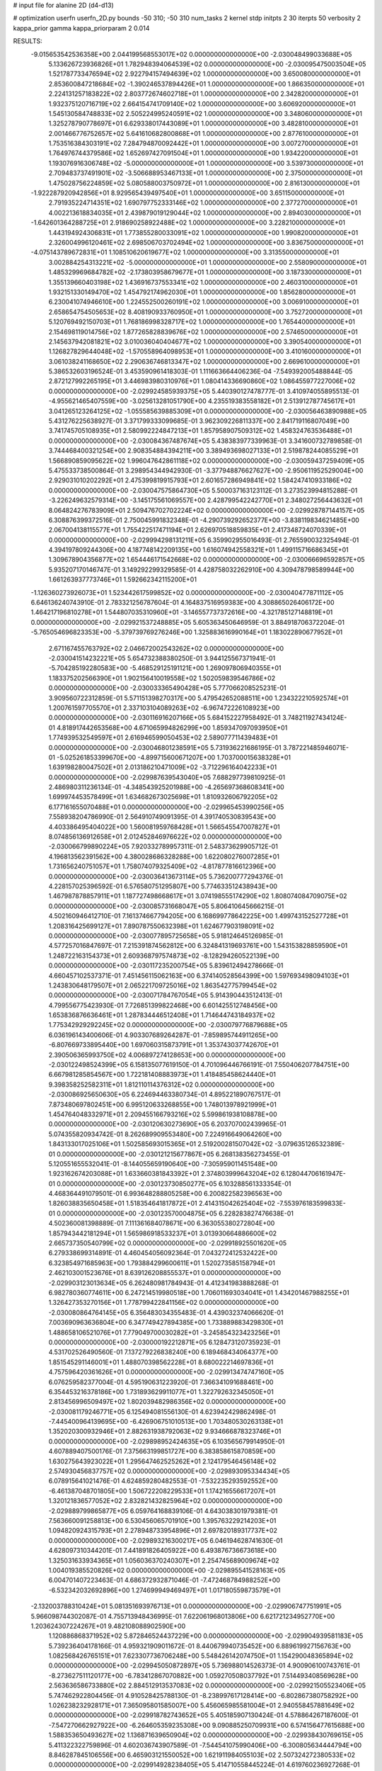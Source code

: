 # input file for alanine 2D (d4-d13)

# optimization
userfn       userfn_2D.py
bounds       -50 310; -50 310
num_tasks    2
kernel       stdp
initpts      2 30
iterpts      50
verbosity    2
kappa_prior  gamma
kappa_priorparam 2 0.014



RESULTS:
 -9.015653542536358E+00  2.044199568553017E+02  0.000000000000000E+00      -2.030048499033688E+05
  5.133626723936826E+01  1.782948394064539E+02  0.000000000000000E+00      -2.030095475003504E+05
  1.521787733476594E+02  2.922794157494639E+02  1.000000000000000E+00       3.650080000000000E+01
  2.853600847218684E+02 -1.390246537894426E+01  1.000000000000000E+00       1.866350000000000E+01
  2.224131257183822E+02  2.803772674602718E+01  1.000000000000000E+00       2.342820000000000E+01
  1.932375120716719E+02  2.664154741709140E+02  1.000000000000000E+00       3.606920000000000E+01
  1.545130584748833E+02  2.505224995240591E+02  1.000000000000000E+00       3.348060000000000E+01
  1.325278790778697E+01  6.629338017443089E+01  1.000000000000000E+00       3.482810000000000E+01
  2.001466776752657E+02  5.641610682800868E+01  1.000000000000000E+00       2.877610000000000E+01
  1.753516384303191E+02  7.284794870092442E+01  1.000000000000000E+00       3.007270000000000E+01
  1.764976744379586E+02  1.652697427091504E+01  1.000000000000000E+00       1.934220000000000E+01
  1.193076916306748E+02 -5.000000000000000E+01  1.000000000000000E+00       3.539730000000000E+01
  2.709483737491901E+02 -3.506688953467133E+01  1.000000000000000E+00       2.375000000000000E+01
  1.475028756224859E+02  5.080588003750972E+01  1.000000000000000E+00       2.816130000000000E+01
 -1.922287920942856E+01  8.929565439497540E+01  1.000000000000000E+00       3.651150000000000E+01
  2.791935224714351E+02  1.690797752333146E+02  1.000000000000000E+00       2.377270000000000E+01
  4.002213618834035E+01  2.439879019129044E+02  1.000000000000000E+00       2.894030000000000E+01
 -1.642601364288725E+01  2.918690258922488E+02  1.000000000000000E+00       3.228210000000000E+01
  1.443194924306831E+01  1.773855280033091E+02  1.000000000000000E+00       1.990820000000000E+01
  2.326004996120461E+02  2.698506703702494E+02  1.000000000000000E+00       3.836750000000000E+01
 -4.075143789672831E+01  1.108510620619677E+02  1.000000000000000E+00       3.313550000000000E+01
  3.002884254313221E+02 -5.000000000000000E+01  1.000000000000000E+00       2.558090000000000E+01
  1.485329969684782E+02 -2.173803958679677E+01  1.000000000000000E+00       3.187330000000000E+01
  1.355139660403198E+02  1.436916737553341E+02  1.000000000000000E+00       2.460310000000000E+01
  1.932151330149470E+02  1.454792174962030E+01  1.000000000000000E+00       1.856280000000000E+01
  6.230041074946610E+00  1.224552500260191E+02  1.000000000000000E+00       3.006910000000000E+01
  2.658654754505653E+02  8.408190933760950E+01  1.000000000000000E+00       3.752720000000000E+01
  5.120769492150703E+01  1.768186998328717E+02  1.000000000000000E+00       1.765440000000000E+01
  2.154698119014756E+02  1.877265828839676E+02  1.000000000000000E+00       2.574650000000000E+01
  2.145637942081821E+02  3.010036040404677E+02  1.000000000000000E+00       3.390540000000000E+01
  1.126827829644048E+02 -1.570558964098953E+01  1.000000000000000E+00       3.410160000000000E+01
  3.061038241168650E+02  2.290636746813347E+02  1.000000000000000E+00       2.669610000000000E+01       5.386532603196524E-01  3.453590961418303E-01       1.111663664406236E-04 -7.549392005488844E-05  2.872127992265195E+01  3.446983980310976E+01
  1.080414336690860E+02  1.086455977227006E+02  0.000000000000000E+00      -2.029924585939375E+05       5.440390127478777E-01  3.410974055895513E-01      -4.955621465407559E+00 -3.025613281051790E+00  4.235519383558182E+01  2.513912787745617E+01
  3.041265123264125E+02 -1.055585639885309E+01  0.000000000000000E+00      -2.030056463890988E+05       5.431276225638927E-01  3.371799333099685E-01       3.962309226811337E+00  2.841719116807049E+00  3.741745705108935E+01  2.580992224847213E+01
  1.857958907509312E+02  1.458324763536488E+01  0.000000000000000E+00      -2.030084367487674E+05       5.438383977339963E-01  3.341600732789858E-01       3.744468400321254E+00  2.908354884394211E+00  3.389493698027133E+01  2.519878244085529E+01
  1.566890859095622E+02  1.996047642861118E+02  0.000000000000000E+00      -2.030059437259409E+05       5.475533738500864E-01  3.298954344942930E-01      -3.377948876627627E+00 -2.950611952529004E+00  2.929031010202292E+01  2.475399819915793E+01
  2.601657286949841E+02  1.584247410933186E+02  0.000000000000000E+00      -2.030047575864730E+05       5.500037163123112E-01  3.273523994815288E-01      -3.226249632579314E+00 -3.145175561069557E+00  2.428799542242770E+01  2.348027256443632E+01
  8.064824276783909E+01  2.509476702702224E+02  0.000000000000000E+00      -2.029928787144157E+05       6.308876399372516E-01  2.750045991832348E-01      -4.290739292652377E+00 -3.838119834621485E+00  2.067004138115577E+01  1.755422517471194E+01
  2.626970518859835E+01  2.417348724070339E+01  0.000000000000000E+00      -2.029994298131211E+05       6.359902955016493E-01  2.765590032325494E-01       4.394197809244306E+00  4.187748142209135E+00  1.616074942558321E+01  1.499115716686345E+01
  1.309678904356877E+02  1.654446171542668E+02  0.000000000000000E+00      -2.030066696592857E+05       5.935207170146747E-01  3.149292299329585E-01       4.428758032262910E+00  4.309478798589944E+00  1.661263937773746E+01  1.592662342115200E+01
 -1.126360273926073E+01  1.523442617599852E+02  0.000000000000000E+00      -2.030040477871112E+05       6.646136240743910E-01  2.783321256787604E-01       4.164837516959383E+00  4.308865026406172E+00  1.464217196810278E+01  1.544807035310960E+01
 -3.146557737372616E+00 -4.321785127148819E+01  0.000000000000000E+00      -2.029921537248885E+05       5.605363450646959E-01  3.884918706372204E-01      -5.765054696823353E+00 -5.379739769276246E+00  1.325883616990164E+01  1.183022890677952E+01
  2.671167455763792E+02  2.046672002543262E+02  0.000000000000000E+00      -2.030041514232221E+05       5.654732388380250E-01  3.944125567371941E-01      -5.704285192280583E+00 -5.468529125191121E+00  1.269097806940355E+01  1.183375202566390E+01
  1.902156410019558E+02  1.502059839546786E+02  0.000000000000000E+00      -2.030033365490428E+05       5.777066208525231E-01  3.909560722312859E-01       5.571151398270317E+00  5.479542652088511E+00  1.234322210592574E+01  1.200761597705570E+01
  2.337103104089263E+02 -6.967472226108923E+00  0.000000000000000E+00      -2.030116916207166E+05       5.684152227958492E-01  3.748211927434124E-01       4.818917442653568E+00  4.671065994826299E+00  1.859347097093950E+01  1.774939532549597E+01
  2.616946599050453E+02  2.589077711439483E+01  0.000000000000000E+00      -2.030046801238591E+05       5.731936221686195E-01  3.787221485946071E-01      -5.025261853399670E+00 -4.899715600671207E+00  1.703700015638328E+01  1.639198280047502E+01
  2.013186210471009E+02 -3.712296164042233E+01  0.000000000000000E+00      -2.029987639543040E+05       7.688297739810925E-01  2.486980311236134E-01      -4.348543925201988E+00 -4.265697368608341E+00  1.699974453578499E+01  1.634682673025698E+01
  1.810932606792205E+02  6.177161655070488E+01  0.000000000000000E+00      -2.029965453990256E+05       7.558938204786990E-01  2.564910749091395E-01       4.391740530839543E+00  4.403386495404022E+00  1.560081959768428E+01  1.566545547007827E+01
  8.074856136912658E+01  2.012452846976622E+02  0.000000000000000E+00      -2.030066799890224E+05       7.920332789957311E-01  2.548373629905712E-01       4.196813562391562E+00  4.380028686328288E+00  1.622080276007285E+01  1.731656240751057E+01
  1.758074079325409E+02 -4.817877816612396E+00  0.000000000000000E+00      -2.030036413673114E+05       5.736200777294376E-01  4.228157025396592E-01       6.576580751295807E+00  5.774633512438943E+00  1.467987878857911E+01  1.187727498668617E+01
  3.074198555174290E+02  1.808074084709075E+02  0.000000000000000E+00      -2.030085731668047E+05       5.806410645666215E-01  4.502160946412710E-01       7.161374667794205E+00  6.168699778642225E+00  1.499743152527728E+01  1.208316425699127E+01
  7.890787550632398E+01  1.624677903198091E+02  0.000000000000000E+00      -2.030077895725658E+05       5.918124645126985E-01  4.577257016847697E-01       7.215391874562812E+00  6.324841319693761E+00  1.543153828859590E+01  1.248722163154373E+01
  2.609368797574873E+02 -8.128294260522139E+00  0.000000000000000E+00      -2.030117235200754E+05       5.839612494278666E-01  4.660457102537371E-01       7.451456115062163E+00  6.374140528564399E+00  1.597693498094103E+01  1.243830648179507E+01
  2.065221709725016E+02  1.863542775799454E+02  0.000000000000000E+00      -2.030071784767054E+05       5.914390443512413E-01  4.799556775423930E-01       7.726851399822468E+00  6.601425512748456E+00  1.653836876636461E+01  1.287834446512408E+01
  1.714644743184937E+02  1.775342929292245E+02  0.000000000000000E+00      -2.030079776879688E+05       6.036196143400606E-01  4.903307689264287E-01      -7.859895744911265E+00 -6.807669733895440E+00  1.697060315873791E+01  1.353743037742670E+01
  2.390506365993750E+02  4.006897274128653E+00  0.000000000000000E+00      -2.030122498524399E+05       6.158135077619150E-01  4.701096446766191E-01       7.550406207784751E+00  6.667981285854567E+00  1.722181408883973E+01  1.418485458624440E+01
  9.398358252582311E+01  1.812110114376312E+02  0.000000000000000E+00      -2.030086925650630E+05       6.224694463380734E-01  4.895221890767517E-01       7.873480697802451E+00  6.995120633268855E+00  1.748013978921999E+01  1.454764048332971E+01
  2.209455166793216E+02  5.599861938108878E+00  0.000000000000000E+00      -2.030120630273690E+05       6.203707002439965E-01  5.074355820934742E-01       8.262689909553480E+00  7.224916649064260E+00  1.843133017025106E+01  1.502585693015365E+01
  2.519200281507042E+02 -3.079635126532389E-01  0.000000000000000E+00      -2.030121215677867E+05       6.268138356273455E-01  5.120551655532041E-01      -8.144055659190640E+00 -7.305959011451548E+00  1.923162674203088E+01  1.633660381843392E+01
  2.374803999643204E+02  6.128044706161947E-01  0.000000000000000E+00      -2.030123730850277E+05       6.103288561333354E-01  4.468364491079501E-01       6.993648288805258E+00  6.200822582396563E+00  1.826038835650458E+01  1.518354641817872E+01
  2.414315042625404E+02 -7.553976183599833E-01  0.000000000000000E+00      -2.030123570004875E+05       6.228283827476638E-01  4.502360081398889E-01       7.111361684078671E+00  6.363055380272804E+00  1.857943442181294E+01  1.565986918533237E+01
  3.013930664886600E+02  2.665737350540799E+02  0.000000000000000E+00      -2.029918925501620E+05       6.279338699314891E-01  4.460454056092364E-01       7.043272412532422E+00  6.323854971685963E+00  1.793884299600611E+01  1.520273585158794E+01
  2.462103001523676E+01  8.639126208855537E+01  0.000000000000000E+00      -2.029903123013634E+05       6.262480981784943E-01  4.412341983888268E-01       6.982780360774611E+00  6.247214519980518E+00  1.706011693034041E+01  1.434201467988255E+01
  1.326427353270156E+01  1.778799422841156E+02  0.000000000000000E+00      -2.030080864764145E+05       6.356483034355483E-01  4.439032374066620E-01       7.003690963636804E+00  6.347749427894385E+00  1.733889883429830E+01  1.488658106521076E+01
  7.779049700030282E+01 -3.245854323423256E+01  0.000000000000000E+00      -2.030000192212871E+05       6.128473120735923E-01  4.531702526490560E-01       7.137279226838240E+00  6.189468434064377E+00  1.851545291146001E+01  1.488070398562228E+01
  8.680022214697836E+01  4.757596420361626E+01  0.000000000000000E+00      -2.029913474747160E+05       6.076259582377004E-01  4.595190631223920E-01       7.366341091688461E+00  6.354453216378186E+00  1.731893629911077E+01  1.322792632345050E+01
  2.813456996509497E+02  1.802039482986356E+02  0.000000000000000E+00      -2.030081179246771E+05       6.125494081556130E-01  4.623942429862498E-01      -7.445400964139695E+00 -6.426906751010513E+00  1.703480530263138E+01  1.352020300932946E+01
  2.882631938792063E+02  9.934666878323746E+01  0.000000000000000E+00      -2.029898952424635E+05       6.103565679914950E-01  4.607889407500176E-01       7.375663199851727E+00  6.383858615870859E+00  1.630275643923022E+01  1.295647462525262E+01
  2.124179546456148E+02  2.574930456837757E+02  0.000000000000000E+00      -2.029893095334434E+05       6.078915641021476E-01  4.624859280482553E-01      -7.532235293592552E+00 -6.461387048701805E+00  1.506722208229533E+01  1.174216556617207E+01
  1.320121836577052E+02  2.832821432825964E+02  0.000000000000000E+00      -2.029889799865877E+05       6.059764168839106E-01  4.643038301979381E-01       7.563660091258813E+00  6.530456065701910E+00  1.395763229214203E+01  1.094820924315793E+01
  2.278948733954896E+01  2.697820189317737E+02  0.000000000000000E+00      -2.029893216300217E+05       6.046194628741630E-01  4.628097310344201E-01       7.441891826405922E+00  6.493876736673618E+00  1.325031633934365E+01  1.056036370240307E+01
  2.254745689009674E+02  1.004019385520826E+02  0.000000000000000E+00      -2.029895541528163E+05       6.004701407223463E-01  4.686372932871046E-01      -7.472468784988252E+00 -6.532342032692896E+00  1.274699949469497E+01  1.017180559873579E+01
 -2.132003788310424E+01  5.081351693976713E+01  0.000000000000000E+00      -2.029906747751991E+05       5.966098744302087E-01  4.755713948436995E-01       7.622061968013806E+00  6.621721234952770E+00  1.203624307224267E+01  9.482108088902590E+00
  1.120886868371952E+02  5.872846524437229E+00  0.000000000000000E+00      -2.029904939581183E+05       5.739236404178166E-01  4.959321909011672E-01       8.440679940735452E+00  6.889619927156763E+00  1.082568426765151E+01  7.623307736706248E+00
  5.548426142074750E+01  1.154290048365894E+02  0.000000000000000E+00      -2.029945050872897E+05       5.736988014526373E-01  4.900906100743761E-01      -8.273627511120177E+00 -6.783412867070882E+00  1.059270508037792E+01  7.514493408569628E+00
  2.563636586733880E+02  2.884512913537083E+02  0.000000000000000E+00      -2.029921505523406E+05       5.747462922804456E-01  4.910528425788130E-01      -8.238997617128414E+00 -6.802867380758292E+00  1.026238232928171E+01  7.365095801585007E+00
  5.456065985581004E+01  2.940558457881649E+02  0.000000000000000E+00      -2.029918782743652E+05       5.405185907130424E-01  4.578864267187600E-01      -7.547270662927922E+00 -6.264605359235308E+00  9.090885250709931E+00  6.574156477615688E+00
  1.588353650493627E+02  1.136871639650904E+02  0.000000000000000E+00      -2.029938430769615E+05       5.411322322759896E-01  4.602036743907589E-01      -7.544541075990406E+00 -6.300805634444794E+00  8.846287845106556E+00  6.465903121550052E+00
  1.621911984055103E+02  2.507324272380533E+02  0.000000000000000E+00      -2.029914928238405E+05       5.414710558445224E-01  4.619760236927268E-01      -7.546453305319294E+00 -6.330262294532367E+00  8.680766735220578E+00  6.260153905474215E+00
  3.104787346447483E+01 -1.730752865556955E+01  0.000000000000000E+00      -2.029965801122647E+05       5.240404256675408E-01  4.545588441243507E-01       7.504126590589006E+00  6.146670305569024E+00  8.417770586162360E+00  5.955089657454553E+00
  1.186221763937152E+02  2.329444622077525E+02  0.000000000000000E+00      -2.029965954049593E+05       5.267002450560694E-01  4.548882687619018E-01       7.483944211541805E+00  6.158362066192574E+00  8.363371519023863E+00  5.894201318883561E+00
  1.291277520954249E+02  6.698265130605935E+01  0.000000000000000E+00      -2.029915746047880E+05       5.312628491524110E-01  4.266863212374926E-01       6.996185726269301E+00  5.848611772988037E+00  8.059947832899198E+00  5.909246565169093E+00